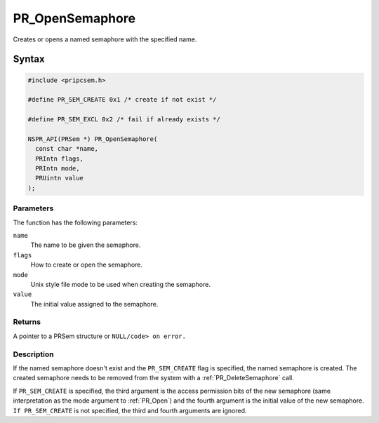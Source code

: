PR_OpenSemaphore
================

Creates or opens a named semaphore with the specified name.

.. _Syntax:

Syntax
------

.. code:: eval

   #include <pripcsem.h>

   #define PR_SEM_CREATE 0x1 /* create if not exist */

   #define PR_SEM_EXCL 0x2 /* fail if already exists */

   NSPR_API(PRSem *) PR_OpenSemaphore(
     const char *name,
     PRIntn flags,
     PRIntn mode,
     PRUintn value
   );

.. _Parameters:

Parameters
~~~~~~~~~~

The function has the following parameters:

``name``
   The name to be given the semaphore.
``flags``
   How to create or open the semaphore.
``mode``
   Unix style file mode to be used when creating the semaphore.
``value``
   The initial value assigned to the semaphore.

.. _Returns:

Returns
~~~~~~~

A pointer to a PRSem structure or ``NULL/code> on error.``

.. _Description:

Description
~~~~~~~~~~~

If the named semaphore doesn't exist and the ``PR_SEM_CREATE`` flag is
specified, the named semaphore is created. The created semaphore needs
to be removed from the system with a :ref:`PR_DeleteSemaphore` call.

If ``PR_SEM_CREATE`` is specified, the third argument is the access
permission bits of the new semaphore (same interpretation as the mode
argument to :ref:`PR_Open`) and the fourth argument is the initial value of
the new semaphore. ``If PR_SEM_CREATE`` is not specified, the third and
fourth arguments are ignored.
